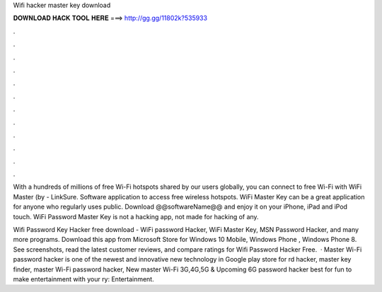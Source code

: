 Wifi hacker master key download



𝐃𝐎𝐖𝐍𝐋𝐎𝐀𝐃 𝐇𝐀𝐂𝐊 𝐓𝐎𝐎𝐋 𝐇𝐄𝐑𝐄 ===> http://gg.gg/11802k?535933



.



.



.



.



.



.



.



.



.



.



.



.

With a hundreds of millions of free Wi-Fi hotspots shared by our users globally, you can connect to free Wi-Fi with WiFi Master (by  - LinkSure. Software application to access free wireless hotspots. WiFi Master Key can be a great application for anyone who regularly uses public. Download @@softwareName@@ and enjoy it on your iPhone, iPad and iPod touch. WiFi Password Master Key is not a hacking app, not made for hacking of any.

Wifi Password Key Hacker free download - WiFi password Hacker, WiFi Master Key, MSN Password Hacker, and many more programs. Download this app from Microsoft Store for Windows 10 Mobile, Windows Phone , Windows Phone 8. See screenshots, read the latest customer reviews, and compare ratings for Wifi Password Hacker Free.  · Master Wi-Fi password hacker is one of the newest and innovative new technology in Google play store for rd hacker, master key finder, master Wi-Fi password hacker, New master Wi-Fi 3G,4G,5G & Upcoming 6G password hacker best for fun to make entertainment with your ry: Entertainment.
